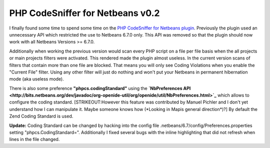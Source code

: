 PHP CodeSniffer for Netbeans v0.2
=================================

I finally found some time to spend some time on the `PHP CodeSniffer for
Netbeans
plugin <http://github.com/beberlei/netbeans-php-enhancements/>`_.
Previously the plugin used an unnecessary API which restricted the use
to Netbeans 6.7.0 only. This API was removed so that the plugin should
now work with all Netbeans Versions >= 6.7.0.

Additionally when working the previous version would scan every PHP
script on a file per file basis when the all projects or main projects
filters were activated. This rendered made the plugin almost useless. In
the current version scans of filters that contain more than one file are
blocked. That means you will only see Coding Violations when you enable
the "Current File" filter. Using any other filter will just do nothing
and won't put your Netbeans in permanent hibernation mode (aka useless
mode).

There is also some preference **"phpcs.codingStandard"** using the
**`NbPreferences
API <http://bits.netbeans.org/dev/javadoc/org-openide-util/org/openide/util/NbPreferences.html>`_**
which allows to configure the coding standard. [STRIKEOUT:However this
feature was contributed by Manuel Pichler and I don't yet understand how I can
manipulate it. Maybe someone knows how (\*Looking in Mapis general
direction\*)?] By default the Zend Coding Standard is used.

**Update:** Coding Standard can be changed by hacking into the config
file .netbeans/6.7/config/Preferences.properties setting
"phpcs.CodingStandard=". Additionally I fixed several bugs with the
inline highlighting that did not refresh when lines in the file changed.

.. categories:: none
.. tags:: Netbeans
.. comments::
.. author:: beberlei <kontakt@beberlei.de>
